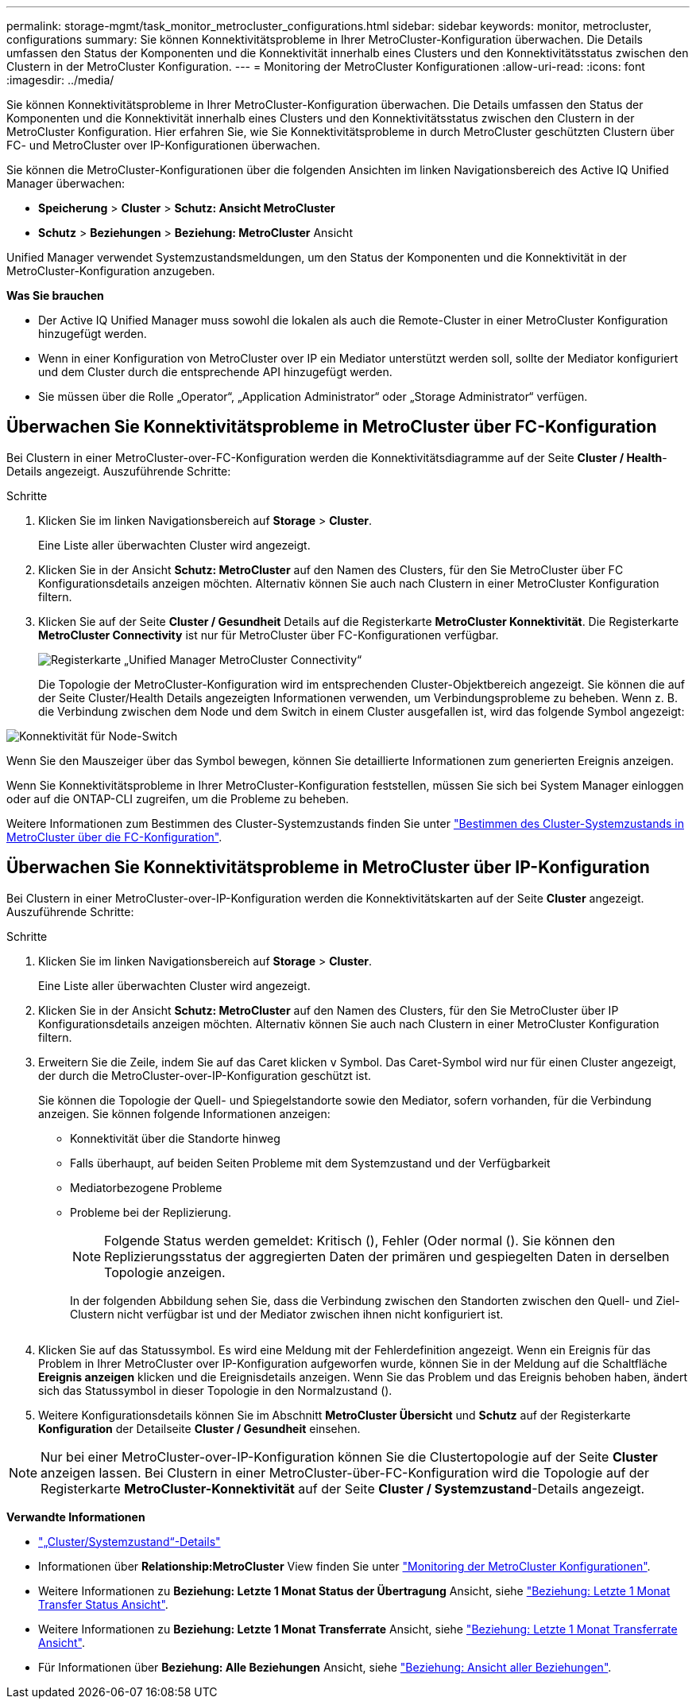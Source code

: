 ---
permalink: storage-mgmt/task_monitor_metrocluster_configurations.html 
sidebar: sidebar 
keywords: monitor, metrocluster, configurations 
summary: Sie können Konnektivitätsprobleme in Ihrer MetroCluster-Konfiguration überwachen. Die Details umfassen den Status der Komponenten und die Konnektivität innerhalb eines Clusters und den Konnektivitätsstatus zwischen den Clustern in der MetroCluster Konfiguration. 
---
= Monitoring der MetroCluster Konfigurationen
:allow-uri-read: 
:icons: font
:imagesdir: ../media/


[role="lead"]
Sie können Konnektivitätsprobleme in Ihrer MetroCluster-Konfiguration überwachen. Die Details umfassen den Status der Komponenten und die Konnektivität innerhalb eines Clusters und den Konnektivitätsstatus zwischen den Clustern in der MetroCluster Konfiguration. Hier erfahren Sie, wie Sie Konnektivitätsprobleme in durch MetroCluster geschützten Clustern über FC- und MetroCluster over IP-Konfigurationen überwachen.

Sie können die MetroCluster-Konfigurationen über die folgenden Ansichten im linken Navigationsbereich des Active IQ Unified Manager überwachen:

* *Speicherung* > *Cluster* > *Schutz: Ansicht MetroCluster*
* *Schutz* > *Beziehungen* > *Beziehung: MetroCluster* Ansicht


Unified Manager verwendet Systemzustandsmeldungen, um den Status der Komponenten und die Konnektivität in der MetroCluster-Konfiguration anzugeben.

*Was Sie brauchen*

* Der Active IQ Unified Manager muss sowohl die lokalen als auch die Remote-Cluster in einer MetroCluster Konfiguration hinzugefügt werden.
* Wenn in einer Konfiguration von MetroCluster over IP ein Mediator unterstützt werden soll, sollte der Mediator konfiguriert und dem Cluster durch die entsprechende API hinzugefügt werden.
* Sie müssen über die Rolle „Operator“, „Application Administrator“ oder „Storage Administrator“ verfügen.




== Überwachen Sie Konnektivitätsprobleme in MetroCluster über FC-Konfiguration

Bei Clustern in einer MetroCluster-over-FC-Konfiguration werden die Konnektivitätsdiagramme auf der Seite *Cluster / Health*-Details angezeigt. Auszuführende Schritte:

.Schritte
. Klicken Sie im linken Navigationsbereich auf *Storage* > *Cluster*.
+
Eine Liste aller überwachten Cluster wird angezeigt.

. Klicken Sie in der Ansicht *Schutz: MetroCluster* auf den Namen des Clusters, für den Sie MetroCluster über FC Konfigurationsdetails anzeigen möchten. Alternativ können Sie auch nach Clustern in einer MetroCluster Konfiguration filtern.
. Klicken Sie auf der Seite *Cluster / Gesundheit* Details auf die Registerkarte *MetroCluster Konnektivität*. Die Registerkarte *MetroCluster Connectivity* ist nur für MetroCluster über FC-Konfigurationen verfügbar.
+
image::../media/opm_um_mcc_connectivity_tab_png.gif[Registerkarte „Unified Manager MetroCluster Connectivity“]

+
Die Topologie der MetroCluster-Konfiguration wird im entsprechenden Cluster-Objektbereich angezeigt. Sie können die auf der Seite Cluster/Health Details angezeigten Informationen verwenden, um Verbindungsprobleme zu beheben. Wenn z. B. die Verbindung zwischen dem Node und dem Switch in einem Cluster ausgefallen ist, wird das folgende Symbol angezeigt:



image::../media/node_switch_connectivity.gif[Konnektivität für Node-Switch]

Wenn Sie den Mauszeiger über das Symbol bewegen, können Sie detaillierte Informationen zum generierten Ereignis anzeigen.

Wenn Sie Konnektivitätsprobleme in Ihrer MetroCluster-Konfiguration feststellen, müssen Sie sich bei System Manager einloggen oder auf die ONTAP-CLI zugreifen, um die Probleme zu beheben.

Weitere Informationen zum Bestimmen des Cluster-Systemzustands finden Sie unter link:../health-checker/task_check_health_of_clusters_in_metrocluster_configuration.html#determining-cluster-health-in-metrocluster-over-fc-configuration["Bestimmen des Cluster-Systemzustands in MetroCluster über die FC-Konfiguration"].



== Überwachen Sie Konnektivitätsprobleme in MetroCluster über IP-Konfiguration

Bei Clustern in einer MetroCluster-over-IP-Konfiguration werden die Konnektivitätskarten auf der Seite *Cluster* angezeigt. Auszuführende Schritte:

.Schritte
. Klicken Sie im linken Navigationsbereich auf *Storage* > *Cluster*.
+
Eine Liste aller überwachten Cluster wird angezeigt.

. Klicken Sie in der Ansicht *Schutz: MetroCluster* auf den Namen des Clusters, für den Sie MetroCluster über IP Konfigurationsdetails anzeigen möchten. Alternativ können Sie auch nach Clustern in einer MetroCluster Konfiguration filtern.
. Erweitern Sie die Zeile, indem Sie auf das Caret klicken `v` Symbol. Das Caret-Symbol wird nur für einen Cluster angezeigt, der durch die MetroCluster-over-IP-Konfiguration geschützt ist.
+
Sie können die Topologie der Quell- und Spiegelstandorte sowie den Mediator, sofern vorhanden, für die Verbindung anzeigen. Sie können folgende Informationen anzeigen:

+
** Konnektivität über die Standorte hinweg
** Falls überhaupt, auf beiden Seiten Probleme mit dem Systemzustand und der Verfügbarkeit
** Mediatorbezogene Probleme
** Probleme bei der Replizierung.
+

NOTE: Folgende Status werden gemeldet: Kritisch (image:sev_critical_um60.png[""]), Fehler (image:sev_error_um60.png[""]Oder normal (image:sev_normal_um60.png[""]). Sie können den Replizierungsstatus der aggregierten Daten der primären und gespiegelten Daten in derselben Topologie anzeigen.

+
In der folgenden Abbildung sehen Sie, dass die Verbindung zwischen den Standorten zwischen den Quell- und Ziel-Clustern nicht verfügbar ist und der Mediator zwischen ihnen nicht konfiguriert ist.

+
image:mcc-ip-conn-status.png[""]



. Klicken Sie auf das Statussymbol. Es wird eine Meldung mit der Fehlerdefinition angezeigt. Wenn ein Ereignis für das Problem in Ihrer MetroCluster over IP-Konfiguration aufgeworfen wurde, können Sie in der Meldung auf die Schaltfläche *Ereignis anzeigen* klicken und die Ereignisdetails anzeigen. Wenn Sie das Problem und das Ereignis behoben haben, ändert sich das Statussymbol in dieser Topologie in den Normalzustand (image:sev_normal_um60.png[""]).
. Weitere Konfigurationsdetails können Sie im Abschnitt *MetroCluster Übersicht* und *Schutz* auf der Registerkarte *Konfiguration* der Detailseite *Cluster / Gesundheit* einsehen.



NOTE: Nur bei einer MetroCluster-over-IP-Konfiguration können Sie die Clustertopologie auf der Seite *Cluster* anzeigen lassen. Bei Clustern in einer MetroCluster-über-FC-Konfiguration wird die Topologie auf der Registerkarte *MetroCluster-Konnektivität* auf der Seite *Cluster / Systemzustand*-Details angezeigt.

*Verwandte Informationen*

* link:../health-checker/reference_health_cluster_details_page.html["„Cluster/Systemzustand“-Details"]
* Informationen über *Relationship:MetroCluster* View finden Sie unter link:../storage-mgmt/task_monitor_metrocluster_configurations.html["Monitoring der MetroCluster Konfigurationen"].
* Weitere Informationen zu *Beziehung: Letzte 1 Monat Status der Übertragung* Ansicht, siehe link:../data-protection/reference_relationship_last_1_month_transfer_status_view.html["Beziehung: Letzte 1 Monat Transfer Status Ansicht"].
* Weitere Informationen zu *Beziehung: Letzte 1 Monat Transferrate* Ansicht, siehe link:../data-protection/reference_relationship_last_1_month_transfer_rate_view.html["Beziehung: Letzte 1 Monat Transferrate Ansicht"].
* Für Informationen über *Beziehung: Alle Beziehungen* Ansicht, siehe link:../data-protection/reference_relationship_all_relationships_view.html["Beziehung: Ansicht aller Beziehungen"].

